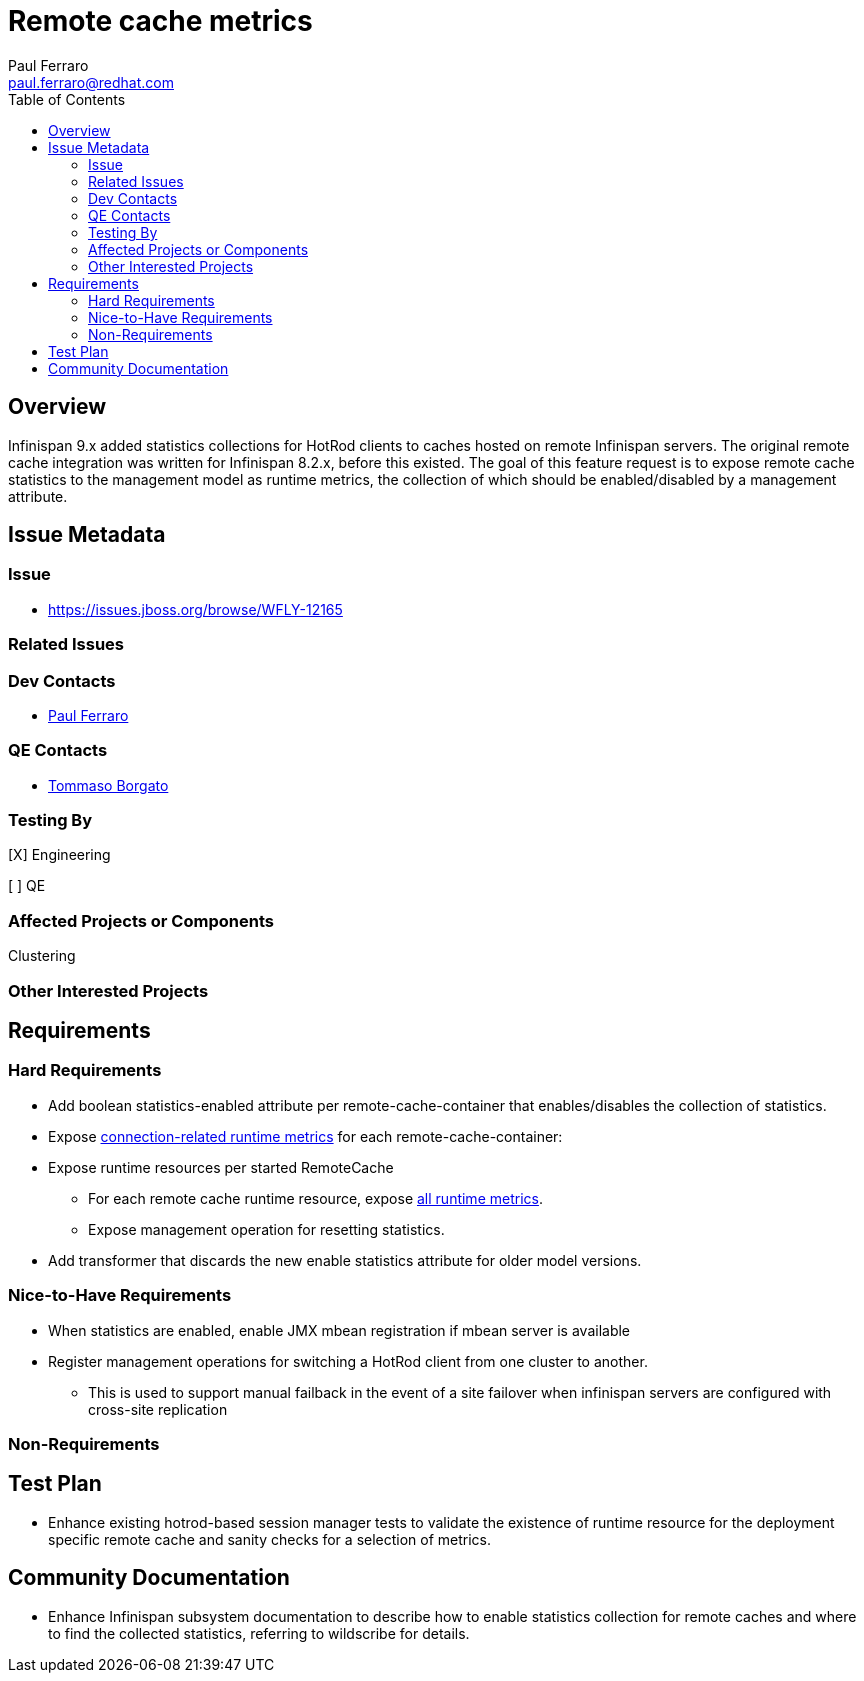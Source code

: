 = Remote cache metrics
:author:            Paul Ferraro
:email:             paul.ferraro@redhat.com
:toc:               left
:icons:             font
:idprefix:
:idseparator:       -

== Overview

Infinispan 9.x added statistics collections for HotRod clients to caches hosted on remote Infinispan servers.
The original remote cache integration was written for Infinispan 8.2.x, before this existed.
The goal of this feature request is to expose remote cache statistics to the management model as runtime metrics, the collection of which should be enabled/disabled by a management attribute.

== Issue Metadata

=== Issue

* https://issues.jboss.org/browse/WFLY-12165

=== Related Issues

=== Dev Contacts

* mailto:{email}[{author}]

=== QE Contacts

* mailto:tborgato@redhat.com[Tommaso Borgato]

=== Testing By
// Put an x in the relevant field to indicate if testing will be done by Engineering or QE. 
// Discuss with QE during the Kickoff state to decide this
[X] Engineering

[ ] QE

=== Affected Projects or Components

Clustering

=== Other Interested Projects

== Requirements

=== Hard Requirements

* Add boolean statistics-enabled attribute per remote-cache-container that enables/disables the collection of statistics.
* Expose https://docs.jboss.org/infinispan/9.4/apidocs/org/infinispan/client/hotrod/jmx/RemoteCacheManagerMXBean.html[connection-related runtime metrics] for each remote-cache-container:
* Expose runtime resources per started RemoteCache
** For each remote cache runtime resource, expose https://docs.jboss.org/infinispan/9.4/apidocs/org/infinispan/client/hotrod/jmx/RemoteCacheClientStatisticsMXBean.html[all runtime metrics].
** Expose management operation for resetting statistics.
* Add transformer that discards the new enable statistics attribute for older model versions.

=== Nice-to-Have Requirements

* When statistics are enabled, enable JMX mbean registration if mbean server is available
* Register management operations for switching a HotRod client from one cluster to another.
** This is used to support manual failback in the event of a site failover when infinispan servers are configured with cross-site replication

=== Non-Requirements

== Test Plan

* Enhance existing hotrod-based session manager tests to validate the existence of runtime resource for the deployment specific remote cache and sanity checks for a selection of metrics.

== Community Documentation

* Enhance Infinispan subsystem documentation to describe how to enable statistics collection for remote caches and where to find the collected statistics, referring to wildscribe for details.
